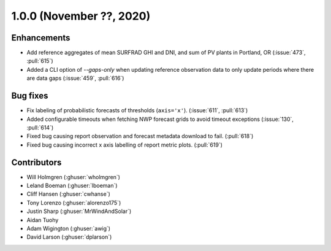 .. _whatsnew_100:

.. py:currentmodule:: solarforecastarbiter

1.0.0 (November ??, 2020)
-------------------------

Enhancements
~~~~~~~~~~~~
* Add reference aggregates of mean SURFRAD GHI and DNI, and
  sum of PV plants in Portland, OR (:issue:`473`, :pull:`615`)
* Added a CLI option of `--gaps-only` when updating reference
  observation data to only update periods where there are data
  gaps (:issue:`459`, :pull:`616`)


Bug fixes
~~~~~~~~~
* Fix labeling of probabilistic forecasts of thresholds (``axis='x'``).
  (:issue:`611`, :pull:`613`)
* Added configurable timeouts when fetching NWP forecast grids to avoid
  timeout exceptions (:issue:`130`, :pull:`614`)
* Fixed bug causing report observation and forecast metadata download to fail.
  (:pull:`618`)
* Fixed bug causing incorrect x axis labelling of report metric plots.
  (:pull:`619`)


Contributors
~~~~~~~~~~~~

* Will Holmgren (:ghuser:`wholmgren`)
* Leland Boeman (:ghuser:`lboeman`)
* Cliff Hansen (:ghuser:`cwhanse`)
* Tony Lorenzo (:ghuser:`alorenzo175`)
* Justin Sharp (:ghuser:`MrWindAndSolar`)
* Aidan Tuohy
* Adam Wigington (:ghuser:`awig`)
* David Larson (:ghuser:`dplarson`)
